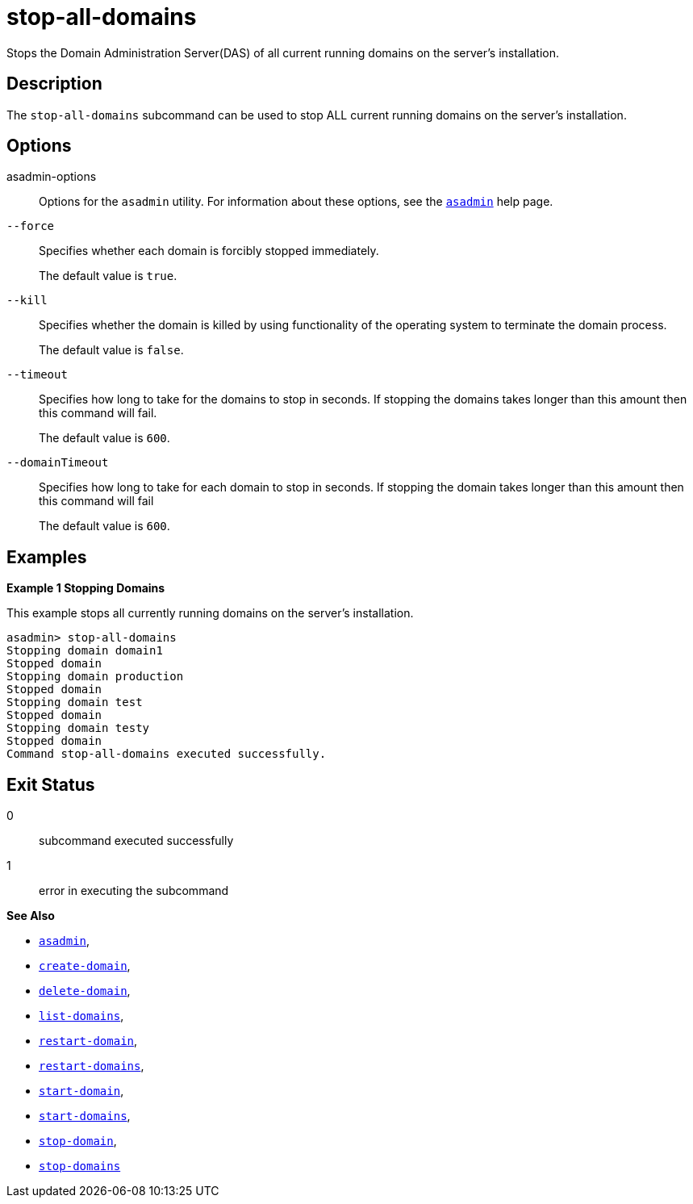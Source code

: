 [[stop-all-domains]]
= stop-all-domains

Stops the Domain Administration Server(DAS) of all current running domains on the server’s installation.

[[description]]
== Description

The `stop-all-domains` subcommand can be used to stop ALL current running domains on the server’s installation.

[[options]]
== Options

asadmin-options::
Options for the `asadmin` utility. For information about these options, see the xref:Technical Documentation/Payara Server Documentation/Command Reference/asadmin.adoc#asadmin-1m[`asadmin`] help page.

`--force`::
Specifies whether each domain is forcibly stopped immediately.
+
The default value is `true`.

`--kill`::
Specifies whether the domain is killed by using functionality of the operating system to terminate the domain process.
+
The default value is `false`.

`--timeout`::
Specifies how long to take for the domains to stop in seconds. If stopping the domains takes longer than this amount then this command will fail.
+
The default value is `600`.

`--domainTimeout`::
Specifies how long to take for each domain to stop in seconds. If stopping the domain takes longer than this amount then this command will fail
+
The default value is `600`.

[[examples]]
== Examples

*Example 1 Stopping Domains*

This example stops all currently running domains on the server’s installation.

[source,shell]
----
asadmin> stop-all-domains
Stopping domain domain1
Stopped domain
Stopping domain production
Stopped domain
Stopping domain test
Stopped domain
Stopping domain testy
Stopped domain
Command stop-all-domains executed successfully.
----

[[exit-status]]
== Exit Status

0::
  subcommand executed successfully
1::
  error in executing the subcommand

*See Also*

* xref:Technical Documentation/Payara Server Documentation/Command Reference/asadmin.adoc#asadmin-1m[`asadmin`],
* xref:Technical Documentation/Payara Server Documentation/Command Reference/create-domain.adoc#create-domain[`create-domain`],
* xref:Technical Documentation/Payara Server Documentation/Command Reference/delete-domain.adoc#delete-domain[`delete-domain`],
* xref:Technical Documentation/Payara Server Documentation/Command Reference/list-domains.adoc#list-domains[`list-domains`],
* xref:Technical Documentation/Payara Server Documentation/Command Reference/restart-domain.adoc#restart-domain[`restart-domain`],
* xref:Technical Documentation/Payara Server Documentation/Command Reference/restart-domains.adoc#restart-domains[`restart-domains`],
* xref:Technical Documentation/Payara Server Documentation/Command Reference/start-domain.adoc#start-domain[`start-domain`],
* xref:Technical Documentation/Payara Server Documentation/Command Reference/start-domains.adoc#start-domains[`start-domains`],
* xref:Technical Documentation/Payara Server Documentation/Command Reference/stop-domain.adoc#stop-domain[`stop-domain`],
* xref:Technical Documentation/Payara Server Documentation/Command Reference/stop-domains.adoc#stop-domains[`stop-domains`]


